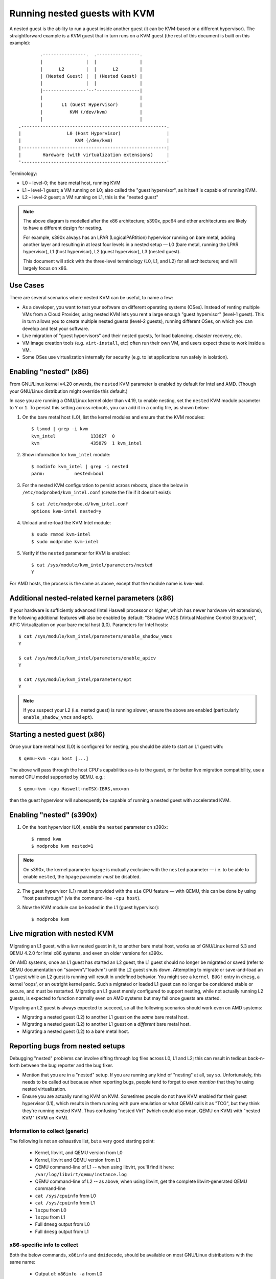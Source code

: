 .. SPDX-License-Identifier: GPL-2.0

==============================
Running nested guests with KVM
==============================

A nested guest is the ability to run a guest inside another guest (it
can be KVM-based or a different hypervisor).  The straightforward
example is a KVM guest that in turn runs on a KVM guest (the rest of
this document is built on this example)::

              .----------------.  .----------------.
              |                |  |                |
              |      L2        |  |      L2        |
              | (Nested Guest) |  | (Nested Guest) |
              |                |  |                |
              |----------------'--'----------------|
              |                                    |
              |       L1 (Guest Hypervisor)        |
              |          KVM (/dev/kvm)            |
              |                                    |
      .------------------------------------------------------.
      |                 L0 (Host Hypervisor)                 |
      |                    KVM (/dev/kvm)                    |
      |------------------------------------------------------|
      |        Hardware (with virtualization extensions)     |
      '------------------------------------------------------'

Terminology:

- L0 – level-0; the bare metal host, running KVM

- L1 – level-1 guest; a VM running on L0; also called the "guest
  hypervisor", as it itself is capable of running KVM.

- L2 – level-2 guest; a VM running on L1, this is the "nested guest"

.. note:: The above diagram is modelled after the x86 architecture;
          s390x, ppc64 and other architectures are likely to have
          a different design for nesting.

          For example, s390x always has an LPAR (LogicalPARtition)
          hypervisor running on bare metal, adding another layer and
          resulting in at least four levels in a nested setup — L0 (bare
          metal, running the LPAR hypervisor), L1 (host hypervisor), L2
          (guest hypervisor), L3 (nested guest).

          This document will stick with the three-level terminology (L0,
          L1, and L2) for all architectures; and will largely focus on
          x86.


Use Cases
---------

There are several scenarios where nested KVM can be useful, to name a
few:

- As a developer, you want to test your software on different operating
  systems (OSes).  Instead of renting multiple VMs from a Cloud
  Provider, using nested KVM lets you rent a large enough "guest
  hypervisor" (level-1 guest).  This in turn allows you to create
  multiple nested guests (level-2 guests), running different OSes, on
  which you can develop and test your software.

- Live migration of "guest hypervisors" and their nested guests, for
  load balancing, disaster recovery, etc.

- VM image creation tools (e.g. ``virt-install``,  etc) often run
  their own VM, and users expect these to work inside a VM.

- Some OSes use virtualization internally for security (e.g. to let
  applications run safely in isolation).


Enabling "nested" (x86)
-----------------------

From GNU/Linux kernel v4.20 onwards, the ``nested`` KVM parameter is enabled
by default for Intel and AMD.  (Though your GNU/Linux distribution might
override this default.)

In case you are running a GNU/Linux kernel older than v4.19, to enable
nesting, set the ``nested`` KVM module parameter to ``Y`` or ``1``.  To
persist this setting across reboots, you can add it in a config file, as
shown below:

1. On the bare metal host (L0), list the kernel modules and ensure that
   the KVM modules::

    $ lsmod | grep -i kvm
    kvm_intel             133627  0
    kvm                   435079  1 kvm_intel

2. Show information for ``kvm_intel`` module::

    $ modinfo kvm_intel | grep -i nested
    parm:           nested:bool

3. For the nested KVM configuration to persist across reboots, place the
   below in ``/etc/modprobed/kvm_intel.conf`` (create the file if it
   doesn't exist)::

    $ cat /etc/modprobe.d/kvm_intel.conf
    options kvm-intel nested=y

4. Unload and re-load the KVM Intel module::

    $ sudo rmmod kvm-intel
    $ sudo modprobe kvm-intel

5. Verify if the ``nested`` parameter for KVM is enabled::

    $ cat /sys/module/kvm_intel/parameters/nested
    Y

For AMD hosts, the process is the same as above, except that the module
name is ``kvm-amd``.


Additional nested-related kernel parameters (x86)
-------------------------------------------------

If your hardware is sufficiently advanced (Intel Haswell processor or
higher, which has newer hardware virt extensions), the following
additional features will also be enabled by default: "Shadow VMCS
(Virtual Machine Control Structure)", APIC Virtualization on your bare
metal host (L0).  Parameters for Intel hosts::

    $ cat /sys/module/kvm_intel/parameters/enable_shadow_vmcs
    Y

    $ cat /sys/module/kvm_intel/parameters/enable_apicv
    Y

    $ cat /sys/module/kvm_intel/parameters/ept
    Y

.. note:: If you suspect your L2 (i.e. nested guest) is running slower,
          ensure the above are enabled (particularly
          ``enable_shadow_vmcs`` and ``ept``).


Starting a nested guest (x86)
-----------------------------

Once your bare metal host (L0) is configured for nesting, you should be
able to start an L1 guest with::

    $ qemu-kvm -cpu host [...]

The above will pass through the host CPU's capabilities as-is to the
guest, or for better live migration compatibility, use a named CPU
model supported by QEMU. e.g.::

    $ qemu-kvm -cpu Haswell-noTSX-IBRS,vmx=on

then the guest hypervisor will subsequently be capable of running a
nested guest with accelerated KVM.


Enabling "nested" (s390x)
-------------------------

1. On the host hypervisor (L0), enable the ``nested`` parameter on
   s390x::

    $ rmmod kvm
    $ modprobe kvm nested=1

.. note:: On s390x, the kernel parameter ``hpage`` is mutually exclusive
          with the ``nested`` parameter — i.e. to be able to enable
          ``nested``, the ``hpage`` parameter *must* be disabled.

2. The guest hypervisor (L1) must be provided with the ``sie`` CPU
   feature — with QEMU, this can be done by using "host passthrough"
   (via the command-line ``-cpu host``).

3. Now the KVM module can be loaded in the L1 (guest hypervisor)::

    $ modprobe kvm


Live migration with nested KVM
------------------------------

Migrating an L1 guest, with a  *live* nested guest in it, to another
bare metal host, works as of GNU/Linux kernel 5.3 and QEMU 4.2.0 for
Intel x86 systems, and even on older versions for s390x.

On AMD systems, once an L1 guest has started an L2 guest, the L1 guest
should no longer be migrated or saved (refer to QEMU documentation on
"savevm"/"loadvm") until the L2 guest shuts down.  Attempting to migrate
or save-and-load an L1 guest while an L2 guest is running will result in
undefined behavior.  You might see a ``kernel BUG!`` entry in ``dmesg``, a
kernel 'oops', or an outright kernel panic.  Such a migrated or loaded L1
guest can no longer be considered stable or secure, and must be restarted.
Migrating an L1 guest merely configured to support nesting, while not
actually running L2 guests, is expected to function normally even on AMD
systems but may fail once guests are started.

Migrating an L2 guest is always expected to succeed, so all the following
scenarios should work even on AMD systems:

- Migrating a nested guest (L2) to another L1 guest on the *same* bare
  metal host.

- Migrating a nested guest (L2) to another L1 guest on a *different*
  bare metal host.

- Migrating a nested guest (L2) to a bare metal host.

Reporting bugs from nested setups
-----------------------------------

Debugging "nested" problems can involve sifting through log files across
L0, L1 and L2; this can result in tedious back-n-forth between the bug
reporter and the bug fixer.

- Mention that you are in a "nested" setup.  If you are running any kind
  of "nesting" at all, say so.  Unfortunately, this needs to be called
  out because when reporting bugs, people tend to forget to even
  *mention* that they're using nested virtualization.

- Ensure you are actually running KVM on KVM.  Sometimes people do not
  have KVM enabled for their guest hypervisor (L1), which results in
  them running with pure emulation or what QEMU calls it as "TCG", but
  they think they're running nested KVM.  Thus confusing "nested Virt"
  (which could also mean, QEMU on KVM) with "nested KVM" (KVM on KVM).

Information to collect (generic)
~~~~~~~~~~~~~~~~~~~~~~~~~~~~~~~~

The following is not an exhaustive list, but a very good starting point:

  - Kernel, libvirt, and QEMU version from L0

  - Kernel, libvirt and QEMU version from L1

  - QEMU command-line of L1 -- when using libvirt, you'll find it here:
    ``/var/log/libvirt/qemu/instance.log``

  - QEMU command-line of L2 -- as above, when using libvirt, get the
    complete libvirt-generated QEMU command-line

  - ``cat /sys/cpuinfo`` from L0

  - ``cat /sys/cpuinfo`` from L1

  - ``lscpu`` from L0

  - ``lscpu`` from L1

  - Full ``dmesg`` output from L0

  - Full ``dmesg`` output from L1

x86-specific info to collect
~~~~~~~~~~~~~~~~~~~~~~~~~~~~

Both the below commands, ``x86info`` and ``dmidecode``, should be
available on most GNU/Linux distributions with the same name:

  - Output of: ``x86info -a`` from L0

  - Output of: ``x86info -a`` from L1

  - Output of: ``dmidecode`` from L0

  - Output of: ``dmidecode`` from L1

s390x-specific info to collect
~~~~~~~~~~~~~~~~~~~~~~~~~~~~~~

Along with the earlier mentioned generic details, the below is
also recommended:

  - ``/proc/sysinfo`` from L1; this will also include the info from L0
